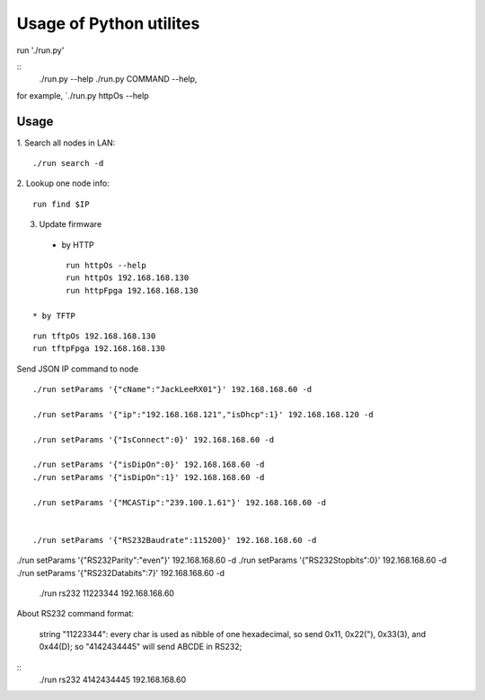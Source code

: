 =========================
Usage of Python utilites
=========================

run './run.py'

::
 ./run.py --help
 ./run.py COMMAND --help, 

for example, `./run.py httpOs --help
     

Usage
--------

1. Search all nodes in LAN:
::

 ./run search -d

2. Lookup one node info:
::

 run find $IP


3. Update firmware 
 * by HTTP
::

	run httpOs --help
	run httpOs 192.168.168.130
	run httpFpga 192.168.168.130

 * by TFTP
::

  run tftpOs 192.168.168.130
  run tftpFpga 192.168.168.130



Send JSON IP command to node
::

 ./run setParams '{"cName":"JackLeeRX01"}' 192.168.168.60 -d

 ./run setParams '{"ip":"192.168.168.121","isDhcp":1}' 192.168.168.120 -d

 ./run setParams '{"IsConnect":0}' 192.168.168.60 -d

 ./run setParams '{"isDipOn":0}' 192.168.168.60 -d
 ./run setParams '{"isDipOn":1}' 192.168.168.60 -d

 ./run setParams '{"MCASTip":"239.100.1.61"}' 192.168.168.60 -d


 ./run setParams '{"RS232Baudrate":115200}' 192.168.168.60 -d

./run setParams '{"RS232Parity":"even"}' 192.168.168.60 -d
./run setParams '{"RS232Stopbits":0}' 192.168.168.60 -d
./run setParams '{"RS232Databits":7}' 192.168.168.60 -d




 ./run rs232 11223344 192.168.168.60

About RS232 command format:

 string "11223344": every char is used as nibble of one hexadecimal, so send 0x11, 0x22("), 0x33(3), and 0x44(D);
 so "4142434445" will send ABCDE in RS232;

::
 ./run rs232 4142434445 192.168.168.60
